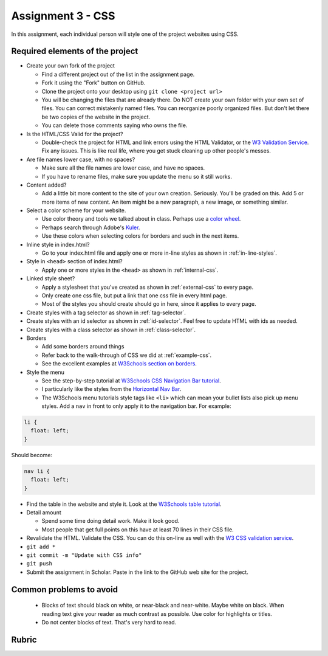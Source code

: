 Assignment 3 - CSS
==================

In this assignment, each individual person will style one of the project websites
using CSS.

Required elements of the project
--------------------------------

* Create your own fork of the project

  * Find a different project out of the list in the assignment page.
  * Fork it using the "Fork" button on GitHub.
  * Clone the project onto your desktop using ``git clone <project url>``
  * You will be changing the files that are already there. Do NOT create your own folder with your
    own set of files. You can correct mistakenly named files. You can reorganize poorly organized
    files. But don't let there be two copies of the website in the project.
  * You can delete those comments saying who owns the file.


* Is the HTML/CSS Valid for the project?

  * Double-check the project for HTML and link errors using the HTML Validator,
    or the `W3 Validation Service <https://validator.w3.org/#validate_by_input>`_.
    Fix any issues. This is like real life, where you get stuck cleaning up other
    people's messes.

* Are file names lower case, with no spaces?

  * Make sure all the file names are lower case, and have no spaces.
  * If you have to rename files, make sure you update the menu so it still works.

* Content added?

  * Add a little bit more content to the site of your own creation. Seriously.
    You'll be graded on this. Add 5 or more items of new content. An item might
    be a new paragraph, a new image, or something similar.

* Select a color scheme for your website.

  * Use color theory and tools we talked about in class. Perhaps use a
    `color wheel <https://color.adobe.com/create/color-wheel>`_.
  * Perhaps search through Adobe's Kuler_.
  * Use these colors when selecting colors for borders and such in the next items.

* Inline style in index.html?

  * Go to your index.html file and apply one or more in-line styles as shown in
    :ref:`in-line-styles`.

* Style in ``<head>`` section of index.html?

  * Apply one or more styles in the ``<head>`` as shown in :ref:`internal-css`.

* Linked style sheet?

  * Apply a stylesheet that you've created as shown in :ref:`external-css`
    to every page.
  * Only create one css file, but put a link that one css file in every html page.
  * Most of the styles you should create should go in here, since it applies
    to every page.

* Create styles with a tag selector as shown in :ref:`tag-selector`.
* Create styles with an id selector as shown in :ref:`id-selector`.
  Feel free to update HTML with ids as needed.
* Create styles with a class selector as shown in :ref:`class-selector`.
* Borders

  * Add some borders around things
  * Refer back to the walk-through of CSS we did at :ref:`example-css`.
  * See the excellent examples at `W3Schools section on borders <https://www.w3schools.com/css/css_border.asp>`_.

* Style the menu

  * See the step-by-step tutorial at
    `W3Schools CSS Navigation Bar tutorial <https://www.w3schools.com/css/css_navbar.asp>`_.
  * I particularly like the styles from the
    `Horizontal Nav Bar <https://www.w3schools.com/css/css_navbar_horizontal.asp>`_.
  * The W3Schools menu tutorials style tags like ``<li>`` which can mean your
    bullet lists also pick up menu styles. Add a ``nav`` in front to only apply
    it to the navigation bar. For example:

.. code-block:: css

    li {
      float: left;
    }

Should become:

.. code-block:: css

    nav li {
      float: left;
    }

* Find the table in the website and style it.
  Look at the `W3Schools table tutorial <https://www.w3schools.com/css/css_table.asp>`_.

* Detail amount

  * Spend some time doing detail work. Make it look good.
  * Most people that get full points on this have at least 70 lines in their CSS
    file.

* Revalidate the HTML.
  Validate the CSS. You can do this on-line as well with the
  `W3 CSS validation service <https://jigsaw.w3.org/css-validator/#validate_by_input>`_.
* ``git add *``
* ``git commit -m "Update with CSS info"``
* ``git push``
* Submit the assignment in Scholar. Paste in the link to the GitHub web site for the project.



Common problems to avoid
------------------------

  * Blocks of text should black on white, or near-black and near-white.
    Maybe white on black. When reading text give your reader as much contrast as
    possible.
    Use color for highlights or titles.
  * Do not center blocks of text. That's very hard to read.

Rubric
------

.. image:: rubric.png
    :width: 500px
    :align: center
    :alt: Rubric

.. _Kuler: https://color.adobe.com/explore/most-popular/?time=all
